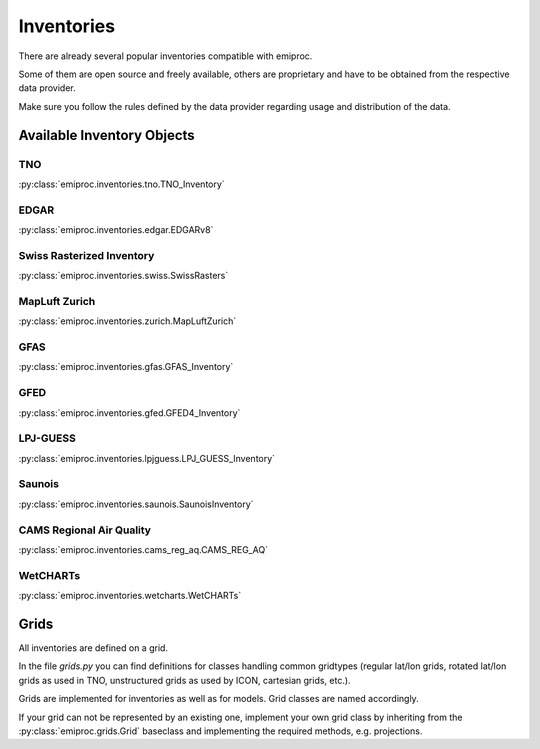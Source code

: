 Inventories
===========

There are already several popular inventories compatible with emiproc.

Some of them are open source and freely available,
others are proprietary and have to be obtained from the respective data provider.

Make sure you follow the rules defined by the data provider 
regarding usage and distribution of the data.


Available Inventory Objects 
---------------------------

TNO
^^^ 

:py:class:`emiproc.inventories.tno.TNO_Inventory`


EDGAR
^^^^^

:py:class:`emiproc.inventories.edgar.EDGARv8`

Swiss Rasterized Inventory 
^^^^^^^^^^^^^^^^^^^^^^^^^^

:py:class:`emiproc.inventories.swiss.SwissRasters`

MapLuft Zurich
^^^^^^^^^^^^^^

:py:class:`emiproc.inventories.zurich.MapLuftZurich`


GFAS 
^^^^

:py:class:`emiproc.inventories.gfas.GFAS_Inventory`


GFED
^^^^

:py:class:`emiproc.inventories.gfed.GFED4_Inventory`


LPJ-GUESS
^^^^^^^^^

:py:class:`emiproc.inventories.lpjguess.LPJ_GUESS_Inventory`


Saunois
^^^^^^^

:py:class:`emiproc.inventories.saunois.SaunoisInventory`

CAMS Regional Air Quality
^^^^^^^^^^^^^^^^^^^^^^^^^

:py:class:`emiproc.inventories.cams_reg_aq.CAMS_REG_AQ`


WetCHARTs
^^^^^^^^^

:py:class:`emiproc.inventories.wetcharts.WetCHARTs`


Grids 
-----

All inventories are defined on a grid.

In the file `grids.py` you can find definitions for classes handling common gridtypes
(regular lat/lon grids, rotated lat/lon grids as used in TNO,
unstructured grids as used by ICON, cartesian grids, etc.). 

Grids are implemented for inventories as well as for models. Grid classes
are named accordingly.


If your grid can not be represented by an existing one, implement your own grid class
by inheriting from the :py:class:`emiproc.grids.Grid` baseclass and implementing the required methods,
e.g. projections.